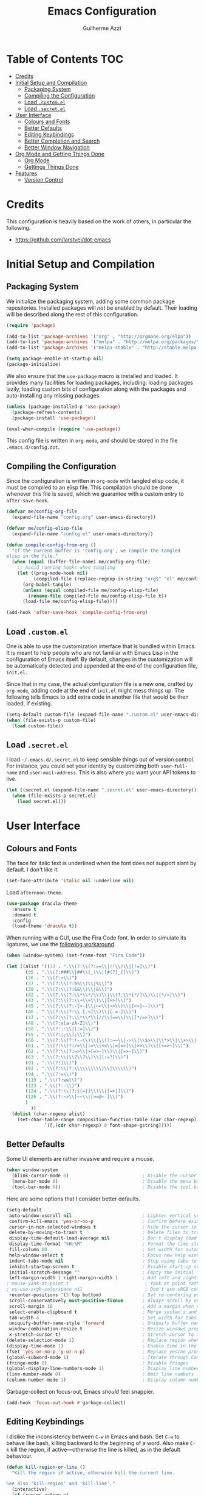 #+TITLE: Emacs Configuration
#+AUTHOR: Guilherme Azzi

# Export all elisp snippets inside this file:
#+PROPERTY: header-args:emacs-lisp :tangle yes


* Table of Contents :TOC:
- [[#credits][Credits]]
- [[#initial-setup-and-compilation][Initial Setup and Compilation]]
  - [[#packaging-system][Packaging System]]
  - [[#compiling-the-configuration][Compiling the Configuration]]
  - [[#load-customel][Load =.custom.el=]]
  - [[#load-secretel][Load =.secret.el=]]
- [[#user-interface][User Interface]]
  - [[#colours-and-fonts][Colours and Fonts]]
  - [[#better-defaults][Better Defaults]]
  - [[#editing-keybindings][Editing Keybindings]]
  - [[#better-completion-and-search][Better Completion and Search]]
  - [[#better-window-navigation][Better Window Navigation]]
- [[#org-mode-and-getting-things-done][Org Mode and Getting Things Done]]
  - [[#org-mode][Org Mode]]
  - [[#gettings-things-done][Gettings Things Done]]
- [[#features][Features]]
  - [[#version-control][Version Control]]

* Credits

This configuration is heavily based on the work of others, in particular the following.

  - [[https://github.com/larstvei/dot-emacs]]


* Initial Setup and Compilation
** Packaging System

We initialize the packaging system, adding some common package
repositories.  Installed packages will /not/ be enabled by default.
Their loading will be described along the rest of this configuration.

#+BEGIN_SRC emacs-lisp
  (require 'package)

  (add-to-list 'package-archives '("org" . "http://orgmode.org/elpa"))
  (add-to-list 'package-archives '("melpa" . "http://melpa.org/packages/"))
  (add-to-list 'package-archives '("melpa-stable" . "http://stable.melpa.org/packages/"))

  (setq package-enable-at-startup nil)
  (package-initialize)
#+END_SRC

We also ensure that the =use-package= macro is installed and loaded.
It provides many facilities for loading packages, including: loading
packages lazily, loading custom bits of configuration along with the
packages and auto-installing any missing packages.

#+BEGIN_SRC emacs-lisp
  (unless (package-installed-p 'use-package)
    (package-refresh-contents)
    (package-install 'use-package))

  (eval-when-compile (require 'use-package))
#+END_SRC

This config file is written in =org-mode=, and should be stored in the
file =.emacs.d/config.dot=. 

** Compiling the Configuration

Since the configuration is written in =org-mode= with tangled elisp
code, it must be compiled to an elisp file.  This compilation should
be done whenever this file is saved, which we guarantee with a custom
entry to =after-save-hook=.

#+BEGIN_SRC emacs-lisp
  (defvar me/config-org-file
    (expand-file-name "config.org" user-emacs-directory))

  (defvar me/config-elisp-file
    (expand-file-name "config.el" user-emacs-directory))

  (defun compile-config-from-org ()
    "If the current buffer is 'config.org', we compile the tangled
  elisp in the file."
    (when (equal (buffer-file-name) me/config-org-file)
      ;; Avoid running hooks when tangling
      (let ((prog-mode-hook nil)
            (compiled-file (replace-regexp-in-string "org$" "el" me/config-org-file)))
        (org-babel-tangle)
        (unless (equal compiled-file me/config-elisp-file)
          (rename-file compiled-file me/config-elisp-file t))
        (load-file me/config-elisp-file))))

  (add-hook 'after-save-hook 'compile-config-from-org)
#+END_SRC

** Load =.custom.el=

One is able to use the customization interface that is bundled within Emacs.  It
is meant to help people who are not familiar with Emacs Lisp in the
configuration of Emacs itself.  By default, changes in the customization will be
automatically detected and appended at the end of the configuration file,
=init.el=.

Since that in my case, the actual configuration file is a new one, crafted by
=org-mode=, adding code at the end of =init.el= might mess things up.  The
following tells Emacs to add extra code in another file that would be then
loaded, if existing.

#+BEGIN_SRC emacs-lisp
  (setq-default custom-file (expand-file-name ".custom.el" user-emacs-directory))
  (when (file-exists-p custom-file)
    (load custom-file))
#+END_SRC

** Load =.secret.el=

I load =~/.emacs.d/.secret.el= to keep sensible things out of version control.
For instance, you could set your identity by customizing both =user-full-name=
and =user-mail-address=.  This is also where you want your API tokens to live.

#+BEGIN_SRC emacs-lisp
  (let ((secret.el (expand-file-name ".secret.el" user-emacs-directory)))
    (when (file-exists-p secret.el)
      (load secret.el)))
#+END_SRC


* User Interface
** Colours and Fonts

The face for italic text is underlined when the font does not support
slant by default.  I don't like it.

#+BEGIN_SRC emacs-lisp
  (set-face-attribute 'italic nil :underline nil)
#+END_SRC

Load =afternoon-theme=.

#+BEGIN_SRC emacs-lisp
  (use-package dracula-theme
    :ensure t
    :demand t
    :config
    (load-theme 'dracula t))
#+END_SRC

When running with a GUI, use the Fira Code font.  In order to simulate
its ligatures, we use the [[https://github.com/tonsky/FiraCode/wiki/Emacs-instructions][following workaround]].

#+BEGIN_SRC emacs-lisp
  (when (window-system) (set-frame-font "Fira Code"))

  (let ((alist '((33 . ".\\(?:\\(?:==\\|!!\\)\\|[!=]\\)")
		 (35 . ".\\(?:###\\|##\\|_(\\|[#(?[_{]\\)")
		 (36 . ".\\(?:>\\)")
		 (37 . ".\\(?:\\(?:%%\\)\\|%\\)")
		 (38 . ".\\(?:\\(?:&&\\)\\|&\\)")
		 (42 . ".\\(?:\\(?:\\*\\*/\\)\\|\\(?:\\*[*/]\\)\\|[*/>]\\)")
		 (43 . ".\\(?:\\(?:\\+\\+\\)\\|[+>]\\)")
		 (45 . ".\\(?:\\(?:-[>-]\\|<<\\|>>\\)\\|[<>}~-]\\)")
		 (46 . ".\\(?:\\(?:\\.[.<]\\)\\|[.=-]\\)")
		 (47 . ".\\(?:\\(?:\\*\\*\\|//\\|==\\)\\|[*/=>]\\)")
		 (48 . ".\\(?:x[a-zA-Z]\\)")
		 (58 . ".\\(?:::\\|[:=]\\)")
		 (59 . ".\\(?:;;\\|;\\)")
		 (60 . ".\\(?:\\(?:!--\\)\\|\\(?:~~\\|->\\|\\$>\\|\\*>\\|\\+>\\|--\\|<[<=-]\\|=[<=>]\\||>\\)\\|[*$+~/<=>|-]\\)")
		 (61 . ".\\(?:\\(?:/=\\|:=\\|<<\\|=[=>]\\|>>\\)\\|[<=>~]\\)")
		 (62 . ".\\(?:\\(?:=>\\|>[=>-]\\)\\|[=>-]\\)")
		 (63 . ".\\(?:\\(\\?\\?\\)\\|[:=?]\\)")
		 (91 . ".\\(?:]\\)")
		 (92 . ".\\(?:\\(?:\\\\\\\\\\)\\|\\\\\\)")
		 (94 . ".\\(?:=\\)")
		 (119 . ".\\(?:ww\\)")
		 (123 . ".\\(?:-\\)")
		 (124 . ".\\(?:\\(?:|[=|]\\)\\|[=>|]\\)")
		 (126 . ".\\(?:~>\\|~~\\|[>=@~-]\\)")
		 )
	       ))
    (dolist (char-regexp alist)
      (set-char-table-range composition-function-table (car char-regexp)
			    `([,(cdr char-regexp) 0 font-shape-gstring]))))
#+END_SRC

** Better Defaults

Some UI elements are rather invasive and require a mouse.

#+BEGIN_SRC emacs-lisp
  (when window-system
    (blink-cursor-mode 0)                           ; Disable the cursor blinking
    (menu-bar-mode 0)                               ; Disable the menu bar
    (tool-bar-mode 0))                              ; Disable the tool bar
#+END_SRC

Here are some options that I consider better defaults.

#+BEGIN_SRC emacs-lisp
  (setq-default
   auto-window-vscroll nil                          ; Lighten vertical scroll
   confirm-kill-emacs 'yes-or-no-p                  ; Confirm before exiting Emacs
   cursor-in-non-selected-windows t                 ; Hide the cursor in inactive windows
   delete-by-moving-to-trash t                      ; Delete files to trash
   display-time-default-load-average nil            ; Don't display load average
   display-time-format "%H:%M"                      ; Format the time string
   fill-column 80                                   ; Set width for automatic line breaks
   help-window-select t                             ; Focus new help windows when opened
   indent-tabs-mode nil                             ; Stop using tabs to indent
   inhibit-startup-screen t                         ; Disable start-up screen
   initial-scratch-message ""                       ; Empty the initial *scratch* buffer
   left-margin-width 1 right-margin-width 1         ; Add left and right margins
  ; mouse-yank-at-point t                            ; Yank at point rather than pointer
  ; ns-use-srgb-colorspace nil                       ; Don't use sRGB colors
   recenter-positions '(5 top bottom)               ; Set re-centering positions
   scroll-conservatively most-positive-fixnum       ; Always scroll by one line
   scroll-margin 10                                 ; Add a margin when scrolling vertically
   select-enable-clipboard t                        ; Merge system's and Emacs' clipboard
   tab-width 4                                      ; Set width for tabs
   uniquify-buffer-name-style 'forward              ; Uniquify buffer names
   window-combination-resize t                      ; Resize windows proportionally
   x-stretch-cursor t)                              ; Stretch cursor to the glyph width
  (delete-selection-mode 1)                         ; Replace region when inserting text
  (display-time-mode 1)                             ; Enable time in the mode-line
  (fset 'yes-or-no-p 'y-or-n-p)                     ; Replace yes/no prompts with y/n
  (global-subword-mode 1)                           ; Iterate through CamelCase words
  (fringe-mode 0)                                   ; Disable fringes
  (global-display-line-numbers-mode 1)              ; Display line numbers beside text
  (line-number-mode 0)                              ; Omit line numbers in the status bar
  (column-number-mode 1)                            ; Display column numbers in the status bar
#+END_SRC

Garbage-collect on focus-out, Emacs /should/ feel snappier.

#+BEGIN_SRC emacs-lisp
  (add-hook 'focus-out-hook #'garbage-collect)
#+END_SRC

** Editing Keybindings

I dislike the inconsistency between =C-w= in Emacs and bash.  Set =C-w= to
behave like bash, killing backward to the beginning of a word.  Also make =C-k=
kill the region, if active---otherwise the line is killed, as in the default
behaviour.

#+BEGIN_SRC emacs-lisp
  (defun kill-region-or-line ()
    "Kill the region if active, otherwise kill the current line.

  See also 'kill-region' and 'kill-line'."
    (interactive)
    (if (region-active-p)
        (call-interactively 'kill-region)
      (call-interactively 'kill-line)))

  (global-set-key (kbd "C-w") 'backward-kill-word)
  (global-set-key (kbd "C-k") 'kill-region-or-line)
#+END_SRC

Undoing and redoing in Emacs is inconsistent with almost everything else.  Set
=C-z= to undo and =C-S-z= to redo.  Also use the =undo-tree= mode to have better
handling of the undo history.

#+BEGIN_SRC emacs-lisp
  (use-package undo-tree
    :demand t
    :ensure t
    :bind
    (:map undo-tree-map
          ("C-_" . nil)
          ("C-/" . nil)
          ("C-?" . nil)
          ("M-_" . nil)
          ("C-z" . undo-tree-undo)
          ("C-S-z" . undo-tree-redo))
    :config
    (global-undo-tree-mode 1))
#+END_SRC

** Better Completion and Search

Having a good completion mechanism can make life a lot easier.  The [[https://oremacs.com/swiper][=ivy=]]
package provides such a mechanism, which we couple with the fuzzy matching
provided by =flx=.  The =counsel= package provides ivy-based alternatives to
some commonly used builtin functionality, and =swiper= an alternative search.

#+BEGIN_QUOTE
[[https://github.com/abo-abo/swiper/blob/master/README.md#ivy][abo-abo]]

Ivy is a generic completion mechanism for Emacs. While it operates similarly to
other completion schemes such as icomplete-mode, Ivy aims to be more efficient,
smaller, simpler, and smoother to use yet highly customizable.
#+END_QUOTE


#+BEGIN_SRC emacs-lisp
  (use-package flx :ensure t)

  (use-package ivy
    :ensure t
    :config
    (ivy-mode 1)
    (setq ivy-use-virtual-buffers t)
    (setq ivy-re-builders-alist
          '((swiper . ivy--regex-plus)
            (t . ivy--regex-fuzzy)))
    (custom-set-faces
     '(ivy-minibuffer-match-face-2 ((t (:background "#777777" :weight bold))))
     '(ivy-minibuffer-match-face-3 ((t (:background "#777777" :weight bold))))
     '(ivy-minibuffer-match-face-4 ((t (:background "#777777" :weight bold)))))
    :bind
    (:map global-map
          ("C-c C-r" . 'ivy-resume)))

  (use-package counsel
    :ensure t
    :bind
    (:map global-map
          ("M-x" . 'counsel-M-x)
          ("C-x C-f" . 'counsel-find-file)
          ("<f1> f" . 'counsel-describe-function)
          ("<f1> v" . 'counsel-describe-variable)
          ("<f1> l" . 'counsel-find-library)
          ("<f2> i" . 'counsel-info-lookup-symbol)
          ("C-c u" . 'counsel-unicode-char)))

  (use-package swiper
    :ensure t
    :bind
    (:map global-map
          ("C-s" . 'swiper)))
#+END_SRC

** Better Window Navigation

I like to navigate between windows with =C-x <arrow>=.

#+BEGIN_SRC emacs-lisp
  (global-set-key (kbd "C-x <left>") 'windmove-left)
  (global-set-key (kbd "C-x <right>") 'windmove-right)
  (global-set-key (kbd "C-x <down>") 'windmove-down)
  (global-set-key (kbd "C-x <up>") 'windmove-up)
#+END_SRC

I also disable the usual window navigation so I get used to arrows.

#+BEGIN_SRC emacs-lisp
  (global-set-key (kbd "C-x o") nil)
#+END_SRC


* Org Mode and Getting Things Done
** Org Mode

#+BEGIN_QUOTE
Org mode is for keeping notes, maintaining TODO lists, planning projects, and
authoring documents with a fast and effective plain-text system.

[[http://orgmode.org/][Carsten Dominik]]
#+END_QUOTE

#+BEGIN_SRC emacs-lisp
  (use-package org
    :ensure nil
    :delight org-mode "Org"
    :preface
    (defun me/org-src-buffer-name (org-buffer-name language)
      "Construct the buffer name for a source editing buffer. See
  `org-src--construct-edit-buffer-name'."
      (format "*%s*" org-buffer-name))
    (defun org-kill-region-or-line ()
      "Kill the region if active, otherwise kill the current line

  See also 'kill-region' and 'org-kill-line'."
      (interactive)
      (if (region-active-p)
          (call-interactively 'kill-region)
        (call-interactively 'org-kill-line)))
    :hook
    ((org-mode . org-sticky-header-mode)
     (org-mode . toc-org-enable))
    :bind
    (:map org-mode-map
          ("C-k" . 'org-kill-region-or-line))
    :config
    (setq-default
     org-support-shift-select 'always
     org-startup-truncated nil)
    (advice-add 'org-src--construct-edit-buffer-name :override #'me/org-src-buffer-name))
#+END_SRC

Display the current Org header and breadcrumbs in the header-line.

#+BEGIN_SRC emacs-lisp
  (use-package org-sticky-header
    :config
    (setq-default
     org-sticky-header-full-path 'full
     org-sticky-header-outline-path-separator " / "))
#+END_SRC

Tired of having to manually update your tables of contents?  This
package will maintain a TOC at the first heading that has a =:TOC:=
tag.

#+BEGIN_SRC emacs-lisp
  (use-package toc-org :after org)
#+END_SRC

** Gettings Things Done

I am trying to adopt GTD, implemented using org-mode and following
some workflows suggested [[https://orgmode.org/worg/org-gtd-etc.html][online]].

*** File Structure

Most of the files related to GTD are kept in the directory =~/gtd=,
which includes the following.

 - =inbox.org= contains [[Capture][captured]] stuff to process later;
 - =projects.org= contains the current projects;
 - =someday.org= contains ideas and tasks for the future that should
   be periodically checked, but not all the time.
 - =tickler.org= contains entries that should be seen at a particular
   point in the future, recorded as a [[orgmode.org/manual/Timestamps.html][timestamp]].
 - =references= contains reference documents, to which projects should
   link using =org-store-link= from Dired buffers.
 - =*.org_archive= files contain done projects, tasks and other items
   that need no longer be reviewed.

#+BEGIN_SRC emacs-lisp
  (defvar me/gtd-directory "~/gtd"
    "Root directory where the GTD files are located")

  (defvar me/gtd-inbox-file (expand-file-name "inbox.org" me/gtd-directory)
    "Org file where new tasks and ideas are collected")

  (defvar me/gtd-projects-file (expand-file-name "projects.org" me/gtd-directory)
    "Org file where projects are listed and planned")

  (defvar me/gtd-someday-file (expand-file-name "someday.org" me/gtd-directory)
    "Org file for suspended ideas and tasks")

  (defvar me/gtd-tickler-file (expand-file-name "tickler.org" me/gtd-directory)
    "Org file where reminders are set for particular points in the future")
#+END_SRC


*** Steps
**** Capture

The first part of the GTD system is capturing /everything/---every
thought, task, idea---into an inbox to be later processed.  Adding a
new entry to the inbox should be super easy and frictionless, so there
is no incentive to avoid it, and it also doesn't interrupt the task at
hand.

In Emacs this we use the [[https://orgmode.org/manual/Capture.html][capture]] feature of =org-mode=, which can be
activated with =C-c c=, to add entries to =inbox.org=.  There may be
other inboxes in one's life: e-mail, messaging apps, a physical
inbox...

#+BEGIN_SRC emacs-lisp
  (setq org-default-notes-file (concat me/gtd-directory "/inbox.org"))
  (define-key global-map "\C-cc" 'org-capture)
#+END_SRC

You can add links to the captured entries with =C-c C-l=, which make it easier
to access related material.  If you are linking to something that was accessed
inside Emacs, you can use =C-c l= to copy a link to its location, then =C-c C-l=
to paste it.

#+BEGIN_SRC emacs-lisp
  (global-set-key (kbd "C-c C-l") 'org-store-link)
#+END_SRC

In particular we set up some templates for easily adding a new task or
a new reminder for a particular point in the future.

#+BEGIN_SRC emacs-lisp
  (setq org-capture-templates
	'(("t" "To-do [inbox]" entry
	   (file+headline me/gtd-inbox-file "Tasks")
	   "* TODO %i%?")
	  ("n" "Note [inbox]" entry
	   (file+headline me/gtd-inbox-file "Notes"))
	  ("r" "Reminder" entry
	   (file+headline me/gtd-ticker-file "Tickler")
	   "* %i%? \n %U")))
#+END_SRC

**** Clarify and Organize

Every inbox should be periodically checked.  The meaning of each entry
should be checked, and it should either be solved or moved to the
appropriate place, according to the standard GTD workflow:

[[https://upload.wikimedia.org/wikipedia/commons/thumb/1/1b/GTDcanonical.png/1280px-GTDcanonical.png]]

In order to easily move entries from the =inbox.org= to the
appropriate place, we can [[https://orgmode.org/manual/Refile-and-copy.html#Refile-and-copy][refile]] entries with =C-c C-w=.  Common
targets include any project, the tickler or the someday/maybe list.

#+BEGIN_SRC emacs-lisp
  (setq org-refile-targets
	'((me/gtd-projects-file :maxlevel . 3)
	  (me/gtd-someday-file :maxlevel . 2)
	  (me/gtd-tickler-file :maxlevel . 2)))
#+END_SRC

Tasks may be in one of the following states.
  - =NEXT=: incomplete and should be done in the near future
  - =TODO=: incomplete, but need not be done in the near future
  - =WAITING=: incomplete, but there's nothing to be done for now
  - =DONE=: completed succesfully
  - =CANCELLED=: no longer relevant

#+BEGIN_SRC emacs-lisp
  (setq org-todo-keywords
	'((sequence "NEXT(n)"
		    "TODO(t)"
		    "WAITING(w)"
		    "|"
		    "DONE(d)"
		    "CANCELLED(c)")))

#+END_SRC

When filing tasks and other notes, they can be annotated with tags,
which may denote a few different things.

 - Regular categories, like =:work:= or =:health:=
 - People involved in the task, like =:dad:= or =:sabine:=
 - GTD contexts starting with an =@=, such as =@home=, =@office=,
   =@phone=, =@email=, =@errands=, =@laptop=.

Tasks and notes can also [[orgmode.org/manual/Deadlines-and-scheduling.html][be scheduled or have deadlines]], including
repeating schedules and items.  You should avoid adding dates to
anything that isn't an appointment, a hard deadline or a tickler
entry.  The decision of what to do next should be taken based on the
current context and next tasks, not based on artificial scheduling
decisions made with possibly outdated information.

**** Reflect

The lists should be reviewed frequently, which help keeps the big
picture of your life in your head.  Of course, reviewing every entry
of every list is quite time consuming, and shouldn't be done all the
time.  A good approach is reviewing all lists once a week---the
so-called weekly review.  When deciding what to do next, you should
first review your calendar/agenda to check appointments and deadlines,
then check the =NEXT= actions, filtered by your current context.

#+BEGIN_SRC emacs-lisp
  (setq org-agenda-files
    (list
      me/gtd-projects-file
      me/gtd-inbox-file
      me/gtd-tickler-file))
 #+END_SRC

For day-to-day use of the GTD system, you should use both [[https://orgmode.org/manual/Sparse-trees.html][sparse trees]]
and [[https://orgmode.org/manual/Agenda-views.html#Agenda-views][agenda views]].  Each Org document can be turned into a sparse tree
with =C-c /=, which will use some dispatcher to show little, selected
information about each item in the document.

In order to easily open the GTD files, we provide the following commands.

#+BEGIN_SRC emacs-lisp
  (defun open-gtd-inbox ()
    (interactive)
    (find-file me/gtd-inbox-file))

  (defun open-gtd-projects ()
    (interactive)
    (find-file me/gtd-projects-file))

  (defun open-gtd-tickler ()
    (interactive)
    (find-file me/gtd-tickler-file))

  (defun open-gtd-someday ()
    (interactive)
    (find-file me/gtd-someday-file))
#+END_SRC

[[https://orgmode.org/manual/Agenda-views.html#Agenda-views][Agenda views]] provide a summarized overview of the calendar/agenda and
pending tasks from multiple files.  [[orgmode.org/worg/org-tutorials/org-custom-agenda-commands.html][Custom agenda commands]] can be
defined to, e.g., show only the next actions, filter them by context.

I use =C-c a= to access the agenda dispatcher, which then allows me to choose
among the many agenda views.

#+BEGIN_SRC emacs-lisp
  (global-set-key (kbd "C-c a") 'org-agenda)
#+END_SRC

**** Engage

Do stuff!  Complete the next actions!


* Features
** Version Control

[[https://magit.vc/][Magit]] provides git facilities directily withing Emacs.  It is honestly the best
git frontend I have ever use.

#+BEGIN_QUOTE
[[https://github.com/magit/magit][Jonas Bernoulli]]

Magit is an interface to the version control system [[https://git-scm.com/][Git]], implemented as an [[https://www.gnu.org/software/emacs][Emacs]]
package. Magit aspires to be a complete Git porcelain. While we cannot (yet)
claim that Magit wraps and improves upon each and every Git command, it is
complete enough to allow even experienced Git users to perform almost all of
their daily version control tasks directly from within Emacs. While many fine
Git clients exist, only Magit and Git itself deserve to be called porcelains.
[[https://magit.vc/about.html][(more)]]
#+END_QUOTE

The magit status buffer can be opened with =C-x g=.  Most of the functionality
of magit is available from there, as documented in the [[https://magit.vc/manual/magit.html#Getting-Started][magit manual]].  You can
also use =C-x C-g= to open the magit help popup, from which a lot of
functionality can be accessed too.

#+BEGIN_SRC emacs-lisp
  (use-package magit
    :ensure t
    :bind
    (:map global-map
          ("C-x g" . 'magit-status)
          ("C-x C-g" . 'magit-dispatch-popup))
    :config
    (setq magit-completing-read-function 'ivy-completing-read))
#+END_SRC
